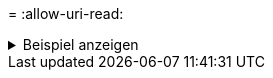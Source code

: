 = 
:allow-uri-read: 


.Beispiel anzeigen
[%collapsible]
====
[listing]
----
[root@localhost linux]# ./xcp sync -id ID001 -bs 32k

xcp: Index: {source: <IP address or hostname of NFS server>:/source_vol, target: <IP address of
destination NFS server>:/dest_vol}
Xcp command : xcp sync -id ID001 -bs 32k
0 scanned, 0 copied, 0 modification, 0 new item, 0 delete item, 0 error
Speed : 25.3 KiB in (20.4 KiB/s), 21.0 KiB out (16.9 KiB/s)
Total Time : 1s.
STATUS : PASSED
----
====